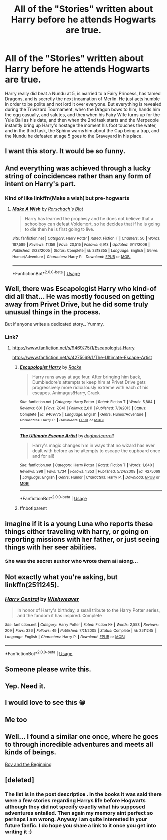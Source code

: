#+TITLE: All of the "Stories" written about Harry before he attends Hogwarts are true.

* All of the "Stories" written about Harry before he attends Hogwarts are true.
:PROPERTIES:
:Author: LittenInAScarf
:Score: 344
:DateUnix: 1587784605.0
:DateShort: 2020-Apr-25
:FlairText: Prompt
:END:
Harry really did beat a Nundu at 5, is married to a Fairy Princess, has tamed Dragons, and is secretly the next incarnation of Merlin. He just acts humble in order to be polite and not lord it over everyone. But everything is revealed during the Triwizard Tournament, when the Dragon bows to him, hands him the egg casually, and salutes, and then when his Fairy Wife turns up for the Yule Ball as his date, and then when the 2nd task starts and the Merpeople instantly bring up Harry's hostage the moment his foot touches the water, and in the third task, the Sphinx warns him about the Cup being a trap, and the Nundu he defeated at age 5 goes to the Graveyard in his place.


** I want this story. It would be so funny.
:PROPERTIES:
:Author: sue7698
:Score: 96
:DateUnix: 1587789828.0
:DateShort: 2020-Apr-25
:END:


** And everything was achieved through a lucky string of coincidences rather than any form of intent on Harry's part.
:PROPERTIES:
:Author: Redditor-K
:Score: 113
:DateUnix: 1587799300.0
:DateShort: 2020-Apr-25
:END:

*** Kind of like linkffn(Make a wish) but pre-hogwarts
:PROPERTIES:
:Author: bkunimakki1
:Score: 38
:DateUnix: 1587802062.0
:DateShort: 2020-Apr-25
:END:

**** [[https://www.fanfiction.net/s/2318355/1/][*/Make A Wish/*]] by [[https://www.fanfiction.net/u/686093/Rorschach-s-Blot][/Rorschach's Blot/]]

#+begin_quote
  Harry has learned the prophesy and he does not believe that a schoolboy can defeat Voldemort, so he decides that if he is going to die then he is first going to live.
#+end_quote

^{/Site/:} ^{fanfiction.net} ^{*|*} ^{/Category/:} ^{Harry} ^{Potter} ^{*|*} ^{/Rated/:} ^{Fiction} ^{T} ^{*|*} ^{/Chapters/:} ^{50} ^{*|*} ^{/Words/:} ^{187,589} ^{*|*} ^{/Reviews/:} ^{11,159} ^{*|*} ^{/Favs/:} ^{20,515} ^{*|*} ^{/Follows/:} ^{6,913} ^{*|*} ^{/Updated/:} ^{6/17/2006} ^{*|*} ^{/Published/:} ^{3/23/2005} ^{*|*} ^{/Status/:} ^{Complete} ^{*|*} ^{/id/:} ^{2318355} ^{*|*} ^{/Language/:} ^{English} ^{*|*} ^{/Genre/:} ^{Humor/Adventure} ^{*|*} ^{/Characters/:} ^{Harry} ^{P.} ^{*|*} ^{/Download/:} ^{[[http://www.ff2ebook.com/old/ffn-bot/index.php?id=2318355&source=ff&filetype=epub][EPUB]]} ^{or} ^{[[http://www.ff2ebook.com/old/ffn-bot/index.php?id=2318355&source=ff&filetype=mobi][MOBI]]}

--------------

*FanfictionBot*^{2.0.0-beta} | [[https://github.com/tusing/reddit-ffn-bot/wiki/Usage][Usage]]
:PROPERTIES:
:Author: FanfictionBot
:Score: 21
:DateUnix: 1587802080.0
:DateShort: 2020-Apr-25
:END:


** Well, there was Escapologist Harry who kind-of did all that... He was mostly focused on getting away from Privet Drive, but he did some truly unusual things in the process.

But if anyone writes a dedicated story... Yummy.
:PROPERTIES:
:Author: PuzzleheadedPool1
:Score: 20
:DateUnix: 1587825834.0
:DateShort: 2020-Apr-25
:END:

*** Link?
:PROPERTIES:
:Author: 69frum
:Score: 3
:DateUnix: 1587835217.0
:DateShort: 2020-Apr-25
:END:

**** [[https://www.fanfiction.net/s/9469775/1/Escapologist-Harry]]

[[https://www.fanfiction.net/s/4275069/1/The-Ultimate-Escape-Artist]]
:PROPERTIES:
:Author: PuzzleheadedPool1
:Score: 7
:DateUnix: 1587839783.0
:DateShort: 2020-Apr-25
:END:

***** [[https://www.fanfiction.net/s/9469775/1/][*/Escapologist Harry/*]] by [[https://www.fanfiction.net/u/1890123/Racke][/Racke/]]

#+begin_quote
  Harry runs away at age four. After bringing him back, Dumbledore's attempts to keep him at Privet Drive gets progressively more ridiculously extreme with each of his escapes. Animagus!Harry, Crack
#+end_quote

^{/Site/:} ^{fanfiction.net} ^{*|*} ^{/Category/:} ^{Harry} ^{Potter} ^{*|*} ^{/Rated/:} ^{Fiction} ^{T} ^{*|*} ^{/Words/:} ^{5,884} ^{*|*} ^{/Reviews/:} ^{601} ^{*|*} ^{/Favs/:} ^{7,041} ^{*|*} ^{/Follows/:} ^{2,011} ^{*|*} ^{/Published/:} ^{7/8/2013} ^{*|*} ^{/Status/:} ^{Complete} ^{*|*} ^{/id/:} ^{9469775} ^{*|*} ^{/Language/:} ^{English} ^{*|*} ^{/Genre/:} ^{Humor/Adventure} ^{*|*} ^{/Characters/:} ^{Harry} ^{P.} ^{*|*} ^{/Download/:} ^{[[http://www.ff2ebook.com/old/ffn-bot/index.php?id=9469775&source=ff&filetype=epub][EPUB]]} ^{or} ^{[[http://www.ff2ebook.com/old/ffn-bot/index.php?id=9469775&source=ff&filetype=mobi][MOBI]]}

--------------

[[https://www.fanfiction.net/s/4275069/1/][*/The Ultimate Escape Artist/*]] by [[https://www.fanfiction.net/u/284419/dogbertcarroll][/dogbertcarroll/]]

#+begin_quote
  Harry's magic changes him in ways that no wizard has ever dealt with before as he attempts to escape the cupboard once and for all!
#+end_quote

^{/Site/:} ^{fanfiction.net} ^{*|*} ^{/Category/:} ^{Harry} ^{Potter} ^{*|*} ^{/Rated/:} ^{Fiction} ^{T} ^{*|*} ^{/Words/:} ^{1,640} ^{*|*} ^{/Reviews/:} ^{398} ^{*|*} ^{/Favs/:} ^{1,734} ^{*|*} ^{/Follows/:} ^{1,353} ^{*|*} ^{/Published/:} ^{5/24/2008} ^{*|*} ^{/id/:} ^{4275069} ^{*|*} ^{/Language/:} ^{English} ^{*|*} ^{/Genre/:} ^{Humor} ^{*|*} ^{/Characters/:} ^{Harry} ^{P.} ^{*|*} ^{/Download/:} ^{[[http://www.ff2ebook.com/old/ffn-bot/index.php?id=4275069&source=ff&filetype=epub][EPUB]]} ^{or} ^{[[http://www.ff2ebook.com/old/ffn-bot/index.php?id=4275069&source=ff&filetype=mobi][MOBI]]}

--------------

*FanfictionBot*^{2.0.0-beta} | [[https://github.com/tusing/reddit-ffn-bot/wiki/Usage][Usage]]
:PROPERTIES:
:Author: FanfictionBot
:Score: 3
:DateUnix: 1587848462.0
:DateShort: 2020-Apr-26
:END:


***** ffnbot!parent
:PROPERTIES:
:Author: overide
:Score: 2
:DateUnix: 1587848439.0
:DateShort: 2020-Apr-26
:END:


** imagine if it is a young Luna who reports these things either traveling with harry, or going on reporting missions with her father, or just seeing things with her seer abilities.
:PROPERTIES:
:Author: tonystark5124
:Score: 42
:DateUnix: 1587806974.0
:DateShort: 2020-Apr-25
:END:

*** She was the secret author who wrote them all along...
:PROPERTIES:
:Author: Freshenstein
:Score: 28
:DateUnix: 1587812885.0
:DateShort: 2020-Apr-25
:END:


** Not exactly what you're asking, but linkffn(2511245).
:PROPERTIES:
:Author: OSRS_King_Graham
:Score: 7
:DateUnix: 1587816786.0
:DateShort: 2020-Apr-25
:END:

*** [[https://www.fanfiction.net/s/2511245/1/][*/Harry Central/*]] by [[https://www.fanfiction.net/u/352362/Wishweaver][/Wishweaver/]]

#+begin_quote
  In honor of Harry's birthday, a small tribute to the Harry Potter series, and the fandom it has inspired. Complete
#+end_quote

^{/Site/:} ^{fanfiction.net} ^{*|*} ^{/Category/:} ^{Harry} ^{Potter} ^{*|*} ^{/Rated/:} ^{Fiction} ^{K+} ^{*|*} ^{/Words/:} ^{2,553} ^{*|*} ^{/Reviews/:} ^{209} ^{*|*} ^{/Favs/:} ^{326} ^{*|*} ^{/Follows/:} ^{49} ^{*|*} ^{/Published/:} ^{7/31/2005} ^{*|*} ^{/Status/:} ^{Complete} ^{*|*} ^{/id/:} ^{2511245} ^{*|*} ^{/Language/:} ^{English} ^{*|*} ^{/Characters/:} ^{Harry} ^{P.} ^{*|*} ^{/Download/:} ^{[[http://www.ff2ebook.com/old/ffn-bot/index.php?id=2511245&source=ff&filetype=epub][EPUB]]} ^{or} ^{[[http://www.ff2ebook.com/old/ffn-bot/index.php?id=2511245&source=ff&filetype=mobi][MOBI]]}

--------------

*FanfictionBot*^{2.0.0-beta} | [[https://github.com/tusing/reddit-ffn-bot/wiki/Usage][Usage]]
:PROPERTIES:
:Author: FanfictionBot
:Score: 5
:DateUnix: 1587816803.0
:DateShort: 2020-Apr-25
:END:


** Someone please write this.
:PROPERTIES:
:Author: itbel1kethat
:Score: 3
:DateUnix: 1587817394.0
:DateShort: 2020-Apr-25
:END:


** Yep. Need it.
:PROPERTIES:
:Author: frankenstien_farts
:Score: 3
:DateUnix: 1587816381.0
:DateShort: 2020-Apr-25
:END:


** I would love to see this 😁
:PROPERTIES:
:Author: Stitchious
:Score: 3
:DateUnix: 1587829273.0
:DateShort: 2020-Apr-25
:END:


** Me too
:PROPERTIES:
:Author: jpdog2005
:Score: 3
:DateUnix: 1587836731.0
:DateShort: 2020-Apr-25
:END:


** Well... I found a similar one once, where he goes to through incredible adventures and meets all kinds of beings.

[[https://www.fanfiction.net/s/9075842/1/The-Boy-and-the-Beginning][Boy and the Beginning]]
:PROPERTIES:
:Author: Fanfic-Shipper
:Score: 3
:DateUnix: 1587838521.0
:DateShort: 2020-Apr-25
:END:


** [deleted]
:PROPERTIES:
:Score: 3
:DateUnix: 1588797539.0
:DateShort: 2020-May-07
:END:

*** The list is in the post description . In the books it was said there were a few stories regarding Harrys life before Hogwarts although they did not specify exactly what his supposed adventures entailed. Then again my memory aint perfect so perhaps i am wrong. Anyway i am quite interested in your future fanfic. I do hope you share a link to it once you get into writing it :)
:PROPERTIES:
:Author: LightlyToasted7
:Score: 1
:DateUnix: 1588895432.0
:DateShort: 2020-May-08
:END:
